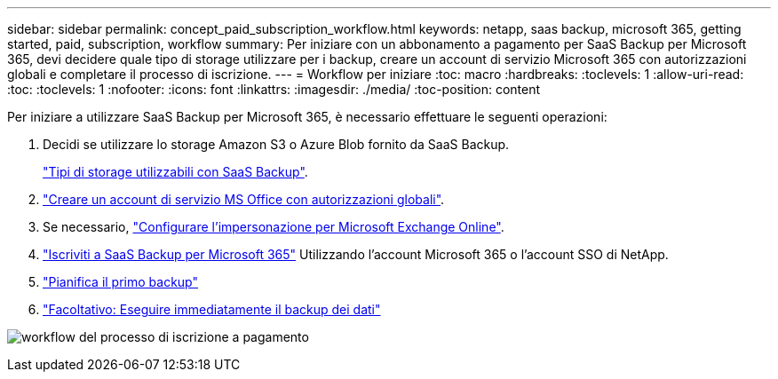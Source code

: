 ---
sidebar: sidebar 
permalink: concept_paid_subscription_workflow.html 
keywords: netapp, saas backup, microsoft 365, getting started, paid, subscription, workflow 
summary: Per iniziare con un abbonamento a pagamento per SaaS Backup per Microsoft 365, devi decidere quale tipo di storage utilizzare per i backup, creare un account di servizio Microsoft 365 con autorizzazioni globali e completare il processo di iscrizione. 
---
= Workflow per iniziare
:toc: macro
:hardbreaks:
:toclevels: 1
:allow-uri-read: 
:toc: 
:toclevels: 1
:nofooter: 
:icons: font
:linkattrs: 
:imagesdir: ./media/
:toc-position: content


[role="lead"]
Per iniziare a utilizzare SaaS Backup per Microsoft 365, è necessario effettuare le seguenti operazioni:

. Decidi se utilizzare lo storage Amazon S3 o Azure Blob fornito da SaaS Backup.
+
link:concept_storage_types.html["Tipi di storage utilizzabili con SaaS Backup"].

. link:task_creating_msservice_account_with_global_permissions.html["Creare un account di servizio MS Office con autorizzazioni globali"].
. Se necessario, link:task_configuring_impersonation.html["Configurare l'impersonazione per Microsoft Exchange Online"].
. link:task_signing_up_for_saasbkup_paid_subscription.html["Iscriviti a SaaS Backup per Microsoft 365"] Utilizzando l'account Microsoft 365 o l'account SSO di NetApp.
. link:task_scheduling_first_backup.html["Pianifica il primo backup"]
. link:task_performing_immediate_backup_of_policy.html["Facoltativo: Eseguire immediatamente il backup dei dati"]


image:O365_workflow_paid_subscription_signup.gif["workflow del processo di iscrizione a pagamento"]
